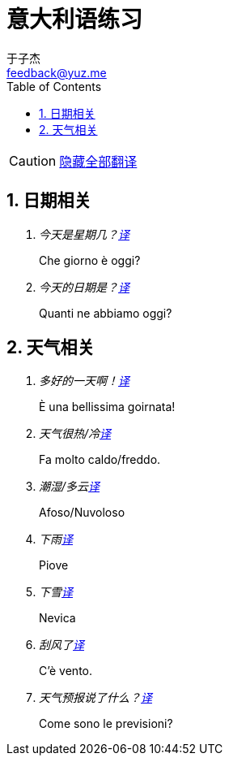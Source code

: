= 意大利语练习
:author: 于子杰
:email: feedback@yuz.me
:toc: right
:numbered:
:linkcss:
:stylesheet: mystyle.css
:linkattrs:
:docinfo1:
:icons: font


CAUTION: link:#[隐藏全部翻译, role="button turquoise hide_all"]

== 日期相关

[qanda]
今天是星期几？link:#[译, role="button"]::
[answer]#Che giorno è oggi?#

今天的日期是？link:#[译, role="button"]::
[answer]#Quanti ne abbiamo oggi?#

== 天气相关

[qanda]
多好的一天啊！link:#[译, role="button"]::
[answer]#È una bellissima goirnata!#

天气很热/冷link:#[译, role="button"]::
[answer]#Fa molto caldo/freddo.#

潮湿/多云link:#[译, role="button"]::
[answer]#Afoso/Nuvoloso#

下雨link:#[译, role="button"]::
[answer]#Piove#

下雪link:#[译, role="button"]::
[answer]#Nevica#

刮风了link:#[译, role="button"]::
[answer]#C'è vento.#

天气预报说了什么？link:#[译, role="button"]::
[answer]#Come sono le previsioni?#
